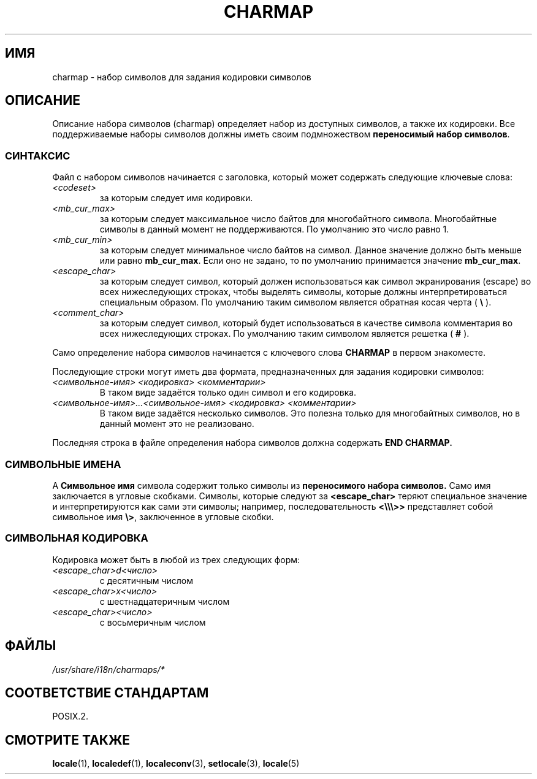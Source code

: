.\" Hey emacs, this is -*- nroff -*-
.\"
.\" This file is part of locale(1) which displays the settings of the
.\" current locale.
.\" Copyright (C) 1994  Jochen Hein (Hein@Student.TU-Clausthal.de)
.\"
.\" This program is free software; you can redistribute it and/or modify
.\" it under the terms of the GNU General Public License as published by
.\" the Free Software Foundation; either version 2 of the License, or
.\" (at your option) any later version.
.\"
.\" This program is distributed in the hope that it will be useful,
.\" but WITHOUT ANY WARRANTY; without even the implied warranty of
.\" MERCHANTABILITY or FITNESS FOR A PARTICULAR PURPOSE.  See the
.\" GNU General Public License for more details.
.\"
.\" You should have received a copy of the GNU General Public License
.\" along with this program; if not, write to the Free Software
.\" Foundation, Inc., 59 Temple Place, Suite 330, Boston, MA 02111, USA.
.\"
.\"*******************************************************************
.\"
.\" This file was generated with po4a. Translate the source file.
.\"
.\"*******************************************************************
.TH CHARMAP 5 1994\-11\-28 "" "Руководство пользователя Linux"
.SH ИМЯ
charmap \- набор символов для задания кодировки символов
.SH ОПИСАНИЕ
.\" Not true anymore:
.\" The portable character set is defined in the file
.\" .I /usr/lib/nls/charmap/POSIX
.\" .I /usr/share/i18n/charmap/POSIX
.\" for reference purposes.
Описание набора символов (charmap) определяет набор из доступных символов, а
также их кодировки. Все поддерживаемые наборы символов должны иметь своим
подмножеством \fBпереносимый набор символов\fP.
.SS СИНТАКСИС
Файл с набором символов начинается с заголовка, который может содержать
следующие ключевые слова:
.TP 
\fI<codeset>\fP
за которым следует имя кодировки.
.TP 
\fI<mb_cur_max>\fP
за которым следует максимальное число байтов для многобайтного
символа. Многобайтные символы в данный момент не поддерживаются. По
умолчанию это число равно 1.
.TP 
\fI<mb_cur_min>\fP
за которым следует минимальное число байтов на символ. Данное значение
должно быть меньше или равно \fBmb_cur_max\fP. Если оно не задано, то по
умолчанию принимается значение \fBmb_cur_max\fP.
.TP 
\fI<escape_char>\fP
за которым следует символ, который должен использоваться как символ
экранирования (escape) во всех нижеследующих строках, чтобы выделять
символы, которые должны интерпретироваться специальным образом. По умолчанию
таким символом является обратная косая черта ( \fB\e\fP ).
.TP 
\fI<comment_char>\fP
за которым следует символ, который будет использоваться в качестве символа
комментария во всех нижеследующих строках. По умолчанию таким символом
является решетка ( \fB#\fP ).
.PP
Само определение набора символов начинается с ключевого слова \fBCHARMAP\fP в
первом знакоместе.

Последующие строки могут иметь два формата, предназначенных для задания
кодировки символов:
.TP 
\fI<символьное\-имя> <кодировка> <комментарии>\fP
В таком виде задаётся только один символ и его кодировка.
.TP 
\fI<символьное\-имя>...<символьное\-имя> <кодировка> <комментарии>\fP
В таком виде задаётся несколько символов. Это полезна только для
многобайтных символов, но в данный момент это не реализовано.
.PP
Последняя строка в файле определения набора символов должна содержать \fBEND
CHARMAP.\fP
.SS "СИМВОЛЬНЫЕ ИМЕНА"
A \fBСимвольное имя\fP символа содержит только символы из \fBпереносимого набора
символов.\fP Само имя заключается в угловые скобками. Символы, которые следуют
за \fB<escape_char>\fP теряют специальное значение и интерпретируются
как сами эти символы; например, последовательность \fB<\e\e\e>>\fP
представляет собой символьное имя \fB\e>\fP, заключенное в угловые скобки.
.SS "СИМВОЛЬНАЯ КОДИРОВКА"
Кодировка может быть в любой из трех следующих форм:
.TP 
\fI<escape_char>d<число>\fP
с десятичным числом
.TP 
\fI<escape_char>x<число>\fP
с шестнадцатеричным числом
.TP 
\fI<escape_char><число>\fP
.\" FIXME comments
.\" FIXME char ... char
с восьмеричным числом
.SH ФАЙЛЫ
.\" .SH AUTHOR
.\" Jochen Hein (jochen.hein@delphi.central.de)
\fI/usr/share/i18n/charmaps/*\fP
.SH "СООТВЕТСТВИЕ СТАНДАРТАМ"
POSIX.2.
.SH "СМОТРИТЕ ТАКЖЕ"
\fBlocale\fP(1), \fBlocaledef\fP(1), \fBlocaleconv\fP(3), \fBsetlocale\fP(3),
\fBlocale\fP(5)
